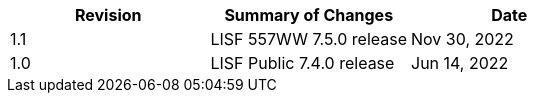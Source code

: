 
|====
|Revision | Summary of Changes                         | Date

|1.1      | LISF 557WW 7.5.0 release                   | Nov 30, 2022
|1.0      | LISF Public 7.4.0 release                  | Jun 14, 2022
|====

